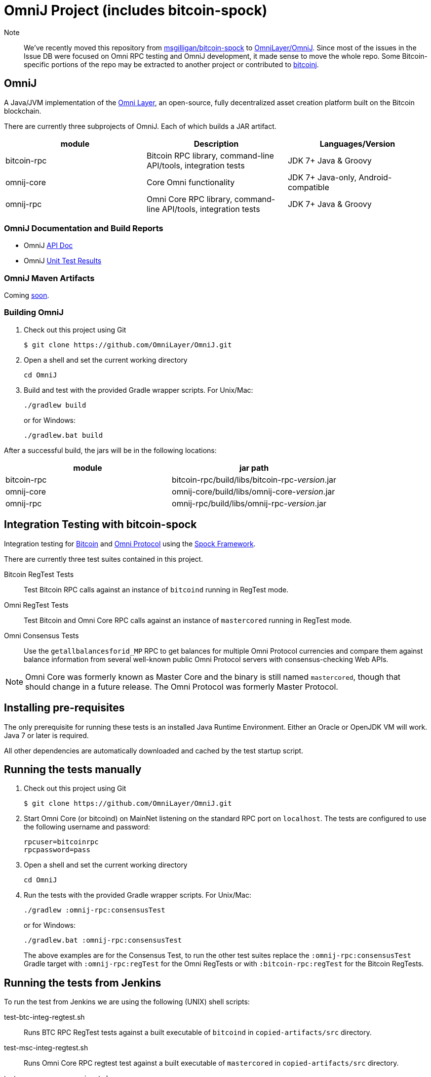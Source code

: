 = OmniJ Project (includes bitcoin-spock)

Note:: We've recently moved this repository from https://github.com/msgilligan/bitcoin-spock[msgilligan/bitcoin-spock] to https://github.com/OmniLayer/OmniJ[OmniLayer/OmniJ]. Since most of the issues in the Issue DB were focused on Omni RPC testing and OmniJ development, it made sense to move the whole repo. Some Bitcoin-specific portions of the repo may be extracted to another project or contributed to https://bitcoinj.github.io[bitcoinj].

== OmniJ

A Java/JVM implementation of the http://www.omnilayer.org[Omni Layer], an open-source, fully decentralized asset creation platform built on the Bitcoin blockchain.

There are currently three subprojects of OmniJ. Each of which builds a JAR artifact.

[options="header",frame="all"]
|===
| module | Description | Languages/Version

| bitcoin-rpc
| Bitcoin RPC library, command-line API/tools, integration tests
| JDK 7+ Java & Groovy

| omnij-core
| Core Omni functionality
| JDK 7+ Java-only, Android-compatible

| omnij-rpc
| Omni Core RPC library, command-line API/tools, integration tests
| JDK 7+ Java & Groovy
|===

=== OmniJ Documentation and Build Reports

* OmniJ http://ci.omni.foundation/job/OmniJ/javadoc/[API Doc]
* OmniJ http://ci.omni.foundation/job/OmniJ/[Unit Test Results]

=== OmniJ Maven Artifacts

Coming https://github.com/OmniLayer/OmniJ/issues/66[soon].

=== Building OmniJ

. Check out this project using Git

    $ git clone https://github.com/OmniLayer/OmniJ.git

. Open a shell and set the current working directory

    cd OmniJ

. Build and test with the provided Gradle wrapper scripts. For Unix/Mac:

    ./gradlew build
+
or for Windows:

    ./gradlew.bat build

After a successful build, the jars will be in the following locations:

[options="header",frame="all"]
|===
| module | jar path

| bitcoin-rpc 
| bitcoin-rpc/build/libs/bitcoin-rpc-_version_.jar

| omnij-core
| omnij-core/build/libs/omnij-core-_version_.jar

| omnij-rpc
| omnij-rpc/build/libs/omnij-rpc-_version_.jar
|===


== Integration Testing with bitcoin-spock

Integration testing for https://bitcoin.org[Bitcoin] and http://omni.foundation[Omni Protocol] using the http://spockframework.org[Spock Framework].

There are currently three test suites contained in this project.

Bitcoin RegTest Tests::
Test Bitcoin RPC calls against an instance of `bitcoind` running in RegTest mode.

Omni RegTest Tests::
Test Bitcoin and Omni Core RPC calls against an instance of `mastercored` running in RegTest mode.

Omni Consensus Tests::
Use the `getallbalancesforid_MP` RPC to get balances for multiple Omni Protocol currencies and compare them against balance information from several well-known public Omni Protocol servers with consensus-checking Web APIs.

[NOTE]
Omni Core was formerly known as Master Core and the binary is still named `mastercored`, though that should change in a future release. The Omni Protocol was formerly Master Protocol.

== Installing pre-requisites

The only prerequisite for running these tests is an installed Java Runtime Environment. Either an Oracle or OpenJDK VM will work. Java 7 or later is required.

All other dependencies are automatically downloaded and cached by the test startup script.

== Running the tests manually

. Check out this project using Git

    $ git clone https://github.com/OmniLayer/OmniJ.git

. Start Omni Core (or bitcoind) on MainNet listening on the standard RPC port on `localhost`. The tests are configured to use the following username and password:

    rpcuser=bitcoinrpc
    rpcpassword=pass

. Open a shell and set the current working directory

    cd OmniJ

. Run the tests with the provided Gradle wrapper scripts. For Unix/Mac:

    ./gradlew :omnij-rpc:consensusTest
+
or for Windows:

    ./gradlew.bat :omnij-rpc:consensusTest
+
The above examples are for the Consensus Test, to run the other test suites replace the `:omnij-rpc:consensusTest` Gradle target with `:omnij-rpc:regTest` for the Omni RegTests or with `:bitcoin-rpc:regTest` for the Bitcoin RegTests.

== Running the tests from Jenkins

To run the test from Jenkins we are using the following (UNIX) shell scripts:

test-btc-integ-regtest.sh::
Runs BTC RPC RegTest tests against a built executable of `bitcoind` in `copied-artifacts/src` directory.

test-msc-integ-regtest.sh::
Runs Omni Core RPC regtest test against a built executable of `mastercored` in `copied-artifacts/src` directory.

test-msc-consensus-mainnet.sh::
Runs consensus tests against a built executable of `mastercored` in `copied-artifacts/src` directory.

[NOTE]
Read the scripts carefully to make sure you understand how they work.

== Sample Test

[source,groovy]
----
Should "Send an amount to a newly created address"() {
    when: "we create a new address and send testAmount to it"
    def destinationAddress = getNewAddress()
    sendToAddress(destinationAddress, testAmount, "comment", "comment-to")
    generateBlocks(1)

    then: "the new address has a balance of testAmount"
    testAmount == getReceivedByAddress(destinationAddress)
}
----

== Supporting Libraries API Documentation

This project includes a variety of supporting classes necessary to implement the functional/integration tests. For an quick overview of these classes look at their http://ci.omni.foundation/job/OmniJ/javadoc/[API documentation] (GroovyDoc).

== Additional Documentation

The `adoc` directory of this project contains some additional documents that might be of interest:

. link:adoc/regtest-intro.adoc[Introduction to Regression Test Mode]
. link:adoc/omni-sto-testing.adoc[Omni Protocol Send To Owners Testing]
. link:adoc/omni-consensus-hashing.adoc[Omni Protocol Consensus Hashing Proposal]


